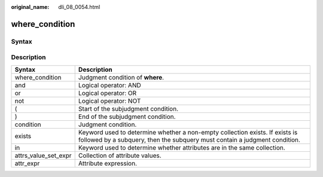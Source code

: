:original_name: dli_08_0054.html

.. _dli_08_0054:

where_condition
===============

Syntax
------

|image1|

Description
-----------

+----------------------+------------------------------------------------------------------------------------------------------------------------------------------------------------+
| Syntax               | Description                                                                                                                                                |
+======================+============================================================================================================================================================+
| where_condition      | Judgment condition of **where**.                                                                                                                           |
+----------------------+------------------------------------------------------------------------------------------------------------------------------------------------------------+
| and                  | Logical operator: AND                                                                                                                                      |
+----------------------+------------------------------------------------------------------------------------------------------------------------------------------------------------+
| or                   | Logical operator: OR                                                                                                                                       |
+----------------------+------------------------------------------------------------------------------------------------------------------------------------------------------------+
| not                  | Logical operator: NOT                                                                                                                                      |
+----------------------+------------------------------------------------------------------------------------------------------------------------------------------------------------+
| (                    | Start of the subjudgment condition.                                                                                                                        |
+----------------------+------------------------------------------------------------------------------------------------------------------------------------------------------------+
| )                    | End of the subjudgment condition.                                                                                                                          |
+----------------------+------------------------------------------------------------------------------------------------------------------------------------------------------------+
| condition            | Judgment condition.                                                                                                                                        |
+----------------------+------------------------------------------------------------------------------------------------------------------------------------------------------------+
| exists               | Keyword used to determine whether a non-empty collection exists. If exists is followed by a subquery, then the subquery must contain a judgment condition. |
+----------------------+------------------------------------------------------------------------------------------------------------------------------------------------------------+
| in                   | Keyword used to determine whether attributes are in the same collection.                                                                                   |
+----------------------+------------------------------------------------------------------------------------------------------------------------------------------------------------+
| attrs_value_set_expr | Collection of attribute values.                                                                                                                            |
+----------------------+------------------------------------------------------------------------------------------------------------------------------------------------------------+
| attr_expr            | Attribute expression.                                                                                                                                      |
+----------------------+------------------------------------------------------------------------------------------------------------------------------------------------------------+

.. |image1| image:: /_static/images/en-us_image_0206796813.png
